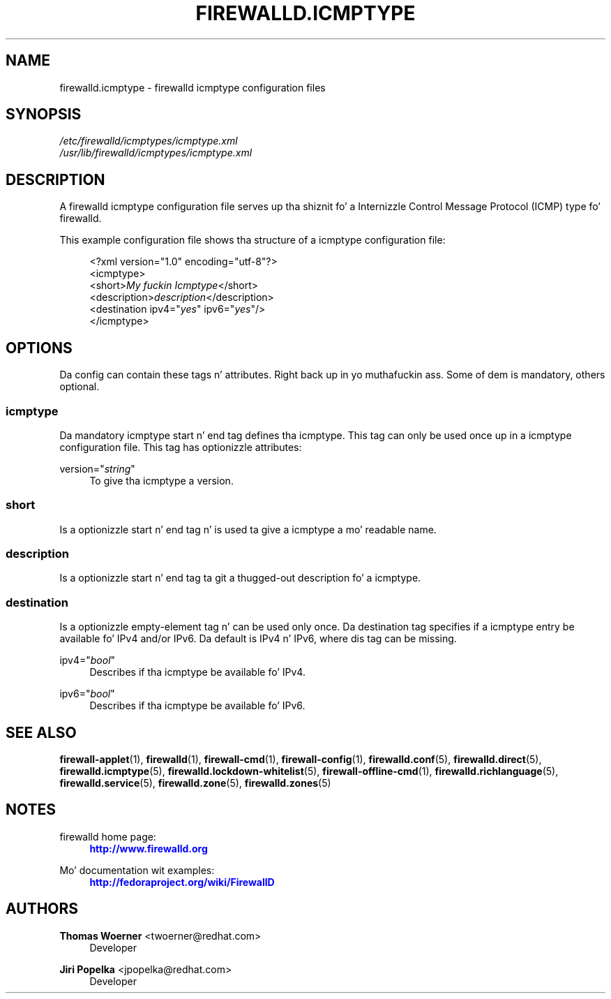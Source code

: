 '\" t
.\"     Title: firewalld.icmptype
.\"    Author: Thomas Woerner <twoerner@redhat.com>
.\" Generator: DocBook XSL Stylesheets v1.78.1 <http://docbook.sf.net/>
.\"      Date: 
.\"    Manual: firewalld.icmptype
.\"    Source: firewalld 0.3.13
.\"  Language: Gangsta
.\"
.TH "FIREWALLD\&.ICMPTYPE" "5" "" "firewalld 0.3.13" "firewalld.icmptype"
.\" -----------------------------------------------------------------
.\" * Define some portabilitizzle stuff
.\" -----------------------------------------------------------------
.\" ~~~~~~~~~~~~~~~~~~~~~~~~~~~~~~~~~~~~~~~~~~~~~~~~~~~~~~~~~~~~~~~~~
.\" http://bugs.debian.org/507673
.\" http://lists.gnu.org/archive/html/groff/2009-02/msg00013.html
.\" ~~~~~~~~~~~~~~~~~~~~~~~~~~~~~~~~~~~~~~~~~~~~~~~~~~~~~~~~~~~~~~~~~
.ie \n(.g .ds Aq \(aq
.el       .ds Aq '
.\" -----------------------------------------------------------------
.\" * set default formatting
.\" -----------------------------------------------------------------
.\" disable hyphenation
.nh
.\" disable justification (adjust text ta left margin only)
.ad l
.\" -----------------------------------------------------------------
.\" * MAIN CONTENT STARTS HERE *
.\" -----------------------------------------------------------------
.SH "NAME"
firewalld.icmptype \- firewalld icmptype configuration files
.SH "SYNOPSIS"
.PP
.nf
\fI/etc/firewalld/icmptypes/icmptype\&.xml\fR
\fI/usr/lib/firewalld/icmptypes/icmptype\&.xml\fR
      
.fi
.sp
.SH "DESCRIPTION"
.PP
A firewalld icmptype configuration file serves up tha shiznit fo' a Internizzle Control Message Protocol (ICMP) type fo' firewalld\&.
.PP
This example configuration file shows tha structure of a icmptype configuration file:
.sp
.if n \{\
.RS 4
.\}
.nf
<?xml version="1\&.0" encoding="utf\-8"?>
<icmptype>
  <short>\fIMy fuckin Icmptype\fR</short>
  <description>\fIdescription\fR</description>
  <destination ipv4="\fIyes\fR" ipv6="\fIyes\fR"/>
</icmptype>
      
.fi
.if n \{\
.RE
.\}
.sp
.SH "OPTIONS"
.PP
Da config can contain these tags n' attributes\&. Right back up in yo muthafuckin ass. Some of dem is mandatory, others optional\&.
.SS "icmptype"
.PP
Da mandatory icmptype start n' end tag defines tha icmptype\&. This tag can only be used once up in a icmptype configuration file\&. This tag has optionizzle attributes:
.PP
version="\fIstring\fR"
.RS 4
To give tha icmptype a version\&.
.RE
.SS "short"
.PP
Is a optionizzle start n' end tag n' is used ta give a icmptype a mo' readable name\&.
.SS "description"
.PP
Is a optionizzle start n' end tag ta git a thugged-out description fo' a icmptype\&.
.SS "destination"
.PP
Is a optionizzle empty\-element tag n' can be used only once\&. Da destination tag specifies if a icmptype entry be available fo' IPv4 and/or IPv6\&. Da default is IPv4 n' IPv6, where dis tag can be missing\&.
.PP
ipv4="\fIbool\fR"
.RS 4
Describes if tha icmptype be available fo' IPv4\&.
.RE
.PP
ipv6="\fIbool\fR"
.RS 4
Describes if tha icmptype be available fo' IPv6\&.
.RE
.SH "SEE ALSO"
\fBfirewall-applet\fR(1), \fBfirewalld\fR(1), \fBfirewall-cmd\fR(1), \fBfirewall-config\fR(1), \fBfirewalld.conf\fR(5), \fBfirewalld.direct\fR(5), \fBfirewalld.icmptype\fR(5), \fBfirewalld.lockdown-whitelist\fR(5), \fBfirewall-offline-cmd\fR(1), \fBfirewalld.richlanguage\fR(5), \fBfirewalld.service\fR(5), \fBfirewalld.zone\fR(5), \fBfirewalld.zones\fR(5)
.SH "NOTES"
.PP
firewalld home page:
.RS 4
\m[blue]\fB\%http://www.firewalld.org\fR\m[]
.RE
.PP
Mo' documentation wit examples:
.RS 4
\m[blue]\fB\%http://fedoraproject.org/wiki/FirewallD\fR\m[]
.RE
.SH "AUTHORS"
.PP
\fBThomas Woerner\fR <\&twoerner@redhat\&.com\&>
.RS 4
Developer
.RE
.PP
\fBJiri Popelka\fR <\&jpopelka@redhat\&.com\&>
.RS 4
Developer
.RE
